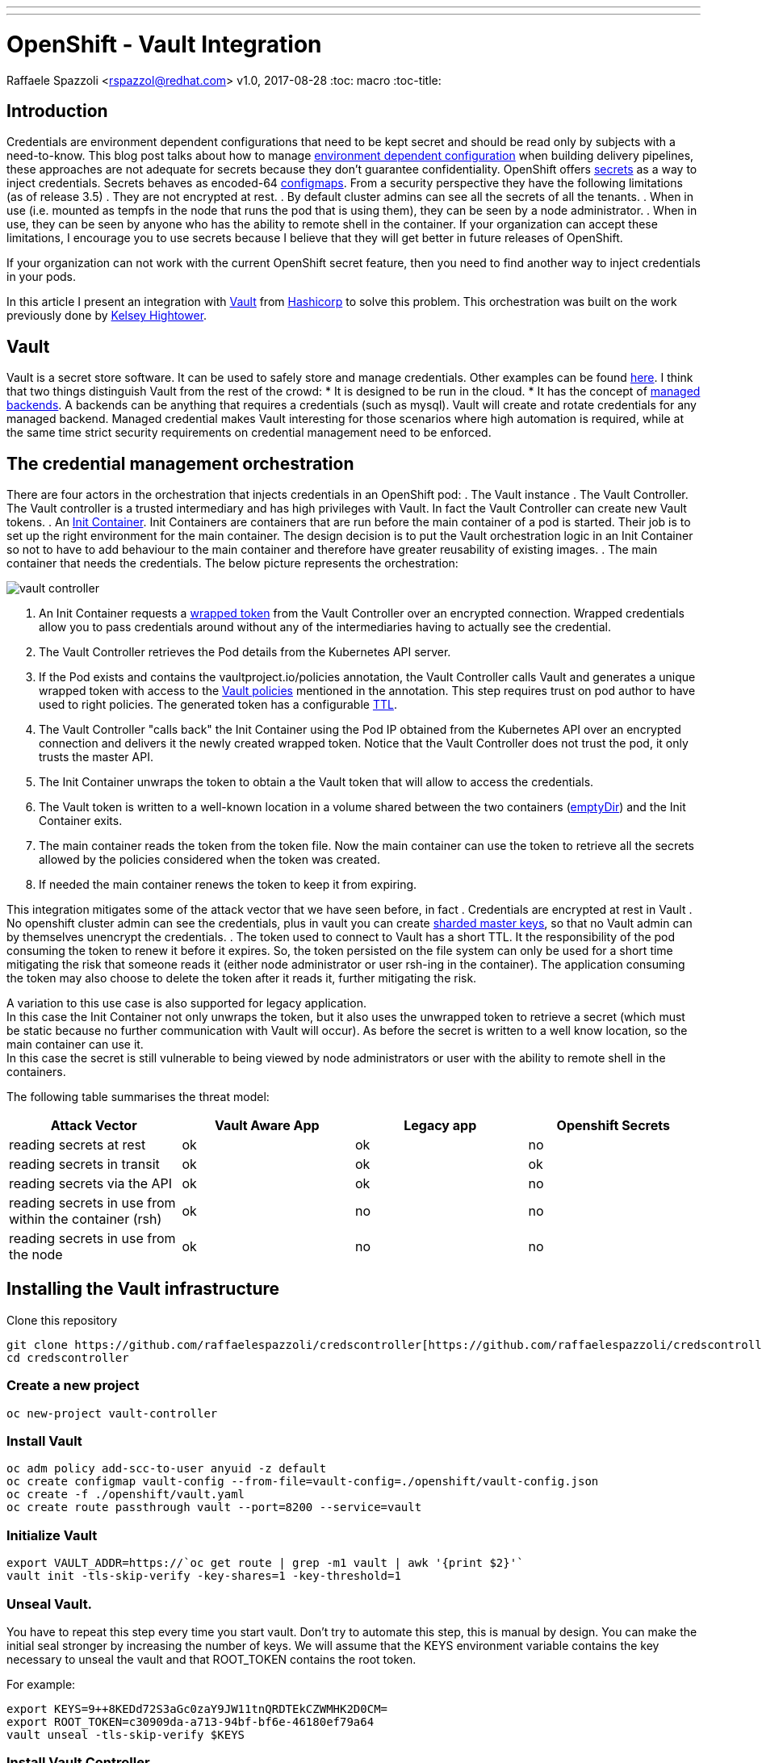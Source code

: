 ---
---
= OpenShift - Vault Integration
Raffaele Spazzoli <rspazzol@redhat.com>
v1.0, 2017-08-28
:toc: macro
:toc-title:

toc::[]





== Introduction

Credentials are environment dependent configurations that need to be kept secret and should be read only by subjects with a need-to-know. 
This blog post talks about how to manage https://blog.openshift.com/environment-dependent-property-management-strategies-openshift-pipelines/[environment dependent configuration] when building delivery pipelines, these approaches are not adequate for secrets because they don’t guarantee confidentiality. 
OpenShift offers https://docs.openshift.com/container-platform/latest/dev_guide/secrets.html[secrets] as a way to inject credentials. Secrets behaves as encoded-64 https://docs.openshift.com/container-platform/latest/dev_guide/configmaps.html[configmaps]. From a security perspective they have the following limitations (as of release 3.5)
 . They are not encrypted at rest.
 . By default cluster admins can see all the secrets of all the tenants.
 . When in use (i.e. mounted as tempfs in the node that runs the pod that is using them), they can be seen by a node administrator.
 . When in use, they can be seen by anyone who has the ability to remote shell in the container.
If your organization can accept these limitations, I encourage you to use secrets because I believe that they will get better in future releases of OpenShift.

If your organization can not work with the current OpenShift secret feature, then you need to find another way to inject credentials in your pods.

In this article I present an integration with https://www.vaultproject.io/[Vault] from https://www.hashicorp.com/[Hashicorp] to solve this problem. This orchestration was built on the work previously done by https://github.com/kelseyhightower/vault-controller[Kelsey Hightower].

== Vault

Vault is a secret store software. It can be used to safely store and manage credentials. Other examples can be found https://gist.github.com/maxvt/bb49a6c7243163b8120625fc8ae3f3cd[here]. I think that two things distinguish Vault from the rest of the crowd:
 * It is designed to be run in the cloud.
 * It has the concept of https://www.vaultproject.io/docs/secrets/index.html[managed backends]. A backends can be anything that requires a credentials (such as mysql). Vault will create and rotate credentials for any managed backend.
Managed credential makes Vault interesting for those scenarios where high automation is required, while at the same time strict security requirements on credential management need to be enforced.

== The credential management orchestration

There are four actors in the orchestration that injects credentials in an OpenShift pod:
 . The Vault instance
 . The Vault Controller. The Vault controller is a trusted intermediary and has high privileges with Vault. In fact the Vault Controller can create new Vault tokens.
 . An https://docs.openshift.com/container-platform/latest/architecture/core_concepts/containers_and_images.html[Init Container]. Init Containers are containers that are run before the main container of a pod is started. Their job is to set up the right environment for the main container. The design decision is to put the Vault orchestration logic in an Init Container so not to  have to add behaviour to the main container and therefore have greater reusability of existing images.
 . The main container that needs the credentials.
The below picture represents the orchestration:

image::vault-controller.png[]

 . An Init Container requests a https://www.vaultproject.io/docs/concepts/response-wrapping.html[wrapped token] from the Vault Controller over an encrypted connection. Wrapped credentials allow you to pass credentials around without any of the intermediaries having to actually see the credential.
 . The Vault Controller retrieves the Pod details from the Kubernetes API server.
 . If the Pod exists and contains the vaultproject.io/policies annotation, the Vault Controller calls Vault and generates a unique wrapped token with access to the https://www.vaultproject.io/docs/concepts/policies.html[Vault policies] mentioned in the annotation. This step requires trust on pod author to have used to right policies. The generated token has a configurable https://www.vaultproject.io/docs/concepts/lease.html[TTL].
 . The Vault Controller "calls back" the Init Container using the Pod IP obtained from the Kubernetes API over an encrypted connection and delivers it the newly created wrapped token. Notice that the Vault Controller does not trust the pod, it only trusts the master API. 
 . The Init Container unwraps the token to obtain a the Vault token that will allow to access the credentials.
 . The Vault token is written to a well-known location in a volume shared between the two containers (https://kubernetes.io/docs/concepts/storage/volumes/#emptydir[emptyDir]) and the Init Container exits.
 . The main container reads the token from the token file. Now the main container can use the token to retrieve all the secrets allowed by the policies considered when the token was created.
 . If needed the main container renews the token to keep it from expiring.

This integration mitigates some of the attack vector that we have seen before, in fact
 . Credentials are encrypted at rest in Vault
 . No openshift cluster admin can see the credentials, plus in vault you can create https://www.vaultproject.io/docs/concepts/seal.html[sharded master keys], so that no Vault admin can by themselves unencrypt the credentials.
 . The token used to connect to Vault has a short TTL. It the responsibility of the pod consuming the token to renew it before it expires. So, the token persisted on the file system can only be used for a short time mitigating the risk that someone reads it (either node administrator or user rsh-ing in the container). The application consuming the token may also choose to delete the token after it reads it, further mitigating the risk.

A variation to this use case is also supported for legacy application. +
In this case the Init Container not only unwraps the token, but it also uses the unwrapped token to retrieve a secret (which must be static because no further communication with Vault will occur). As before the secret is written to a well know location, so the main container can use it. +
In this case the secret is still vulnerable to being viewed by node administrators or user with the ability to remote shell in the containers.

The following table summarises the threat model:

|===
|*Attack Vector*|*Vault Aware App*|*Legacy app*|*Openshift Secrets*

|reading secrets at rest|ok|ok|no
|reading secrets in transit|ok|ok|ok
|reading secrets via the API|ok|ok|no
|reading secrets in use from within the container (rsh)|ok|no|no
|reading secrets in use from the node|ok|no|no
|===

== Installing the Vault infrastructure

Clone this repository 
----
git clone https://github.com/raffaelespazzoli/credscontroller[https://github.com/raffaelespazzoli/credscontroller] 
cd credscontroller
----
=== Create a new project
----
oc new-project vault-controller
----
=== Install Vault
----
oc adm policy add-scc-to-user anyuid -z default
oc create configmap vault-config --from-file=vault-config=./openshift/vault-config.json
oc create -f ./openshift/vault.yaml
oc create route passthrough vault --port=8200 --service=vault
----
=== Initialize Vault
----
export VAULT_ADDR=https://`oc get route | grep -m1 vault | awk '{print $2}'`
vault init -tls-skip-verify -key-shares=1 -key-threshold=1
----
=== Unseal Vault.

You have to repeat this step every time you start vault. 
Don't try to automate this step, this is manual by design. 
You can make the initial seal stronger by increasing the number of keys. 
We will assume that the KEYS environment variable contains the key necessary to unseal the vault and that ROOT_TOKEN contains the root token.

For example: 
----
export KEYS=9++8KEDd72S3aGc0zaY9JW11tnQRDTEkCZWMHK2D0CM= 
export ROOT_TOKEN=c30909da-a713-94bf-bf6e-46180ef79a64 
vault unseal -tls-skip-verify $KEYS
----

=== Install Vault Controller
----
oc create secret generic vault-controller --from-literal vault-token=$ROOT_TOKEN
oc adm policy add-cluster-role-to-user view system:serviceaccount:vault-controller:default
oc create -f ./openshift/vault-controller.yaml
----
== Running the example

At this point you are ready to start deploying pods that use this approach to inject secrets. 
The repository comes with two example one for a https://github.com/raffaelespazzoli/credscontroller/tree/master/examples/spring-example[Vault aware app] and one for a https://github.com/raffaelespazzoli/credscontroller/tree/master/examples/spring-legacy-example[legacy app].  
Here are the instructions to run the vault aware example. 
In this first example a https://projects.spring.io/spring-boot/[spring boot] app uses the spring https://github.com/spring-cloud/spring-cloud-vault[cloud vault configuration plugin] to get part of its configuration from Vault. 
The Init Container will write the unwrapped Vault token to a well know location, the app will use that token to authenticate with Vault and retrieve its credentials.

=== Create the Vault policy

We need to create a policy that will allow to access a specific subset of secrets. This is how you can have multiple application storing their secrets in Vault.
----
export VAULT_TOKEN=$ROOT_TOKEN
vault policy-write -tls-skip-verify spring-example ./examples/spring-example/spring-example.hcl
----
=== Create the secret

We now store a static secret in Vault +
----
vault write -tls-skip-verify secret/spring-example password=pwd
----
=== Build the app
----
oc new-project spring-example
oc new-build registry.access.redhat.com/redhat-openjdk-18/openjdk18-openshift~https://github.com/raffaelespazzoli/credscontroller --context-dir=examples/spring-example --name spring-example
----
=== Allow the app to talk to Vault and Vault Controller

You need to execute this step only if you are running in a multi-tenant OpenShift 
----
oc adm pod-network join-projects --to vault-controller spring-example
----
=== Deploy the app
----
oc create -f ./examples/spring-example/spring-example.yaml
oc expose svc spring-example
----
=== Verify the app
----
export SPRING_EXAMPLE_ADDR=http://`oc get route | grep -m1 spring | awk '{print $2}'`
curl $SPRING_EXAMPLE_ADDR/secret 
----
The last command should return the secret that was initially stored in Vault.






